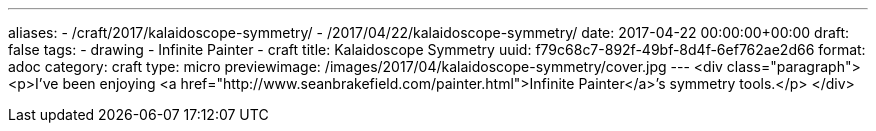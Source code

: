 ---
aliases:
- /craft/2017/kalaidoscope-symmetry/
- /2017/04/22/kalaidoscope-symmetry/
date: 2017-04-22 00:00:00+00:00
draft: false
tags:
- drawing
- Infinite Painter
- craft
title: Kalaidoscope Symmetry
uuid: f79c68c7-892f-49bf-8d4f-6ef762ae2d66
format: adoc
category: craft
type: micro
previewimage: /images/2017/04/kalaidoscope-symmetry/cover.jpg
---
<div class="paragraph">
<p>I’ve been enjoying <a href="http://www.seanbrakefield.com/painter.html">Infinite Painter</a>’s symmetry tools.</p>
</div>